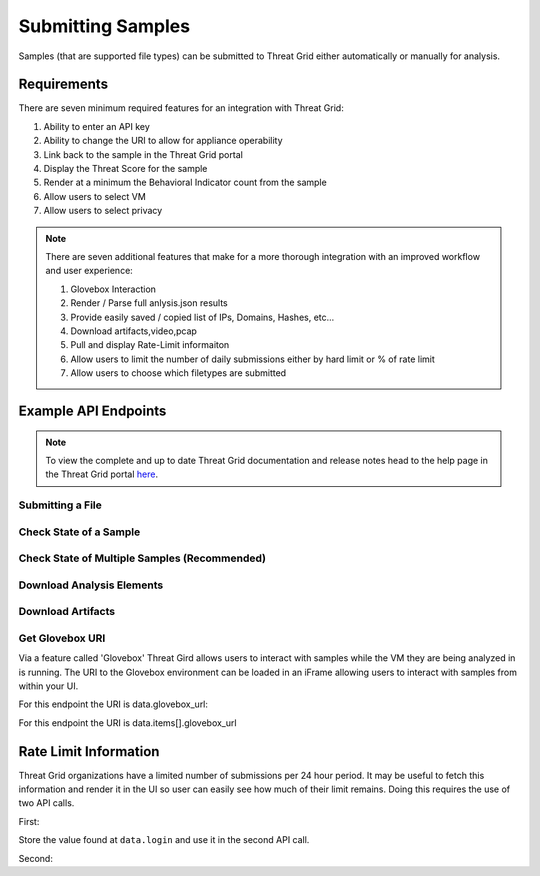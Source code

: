 Submitting Samples
==================
Samples (that are supported file types) can be submitted to Threat Grid either automatically or manually for analysis.

Requirements
------------
There are seven minimum required features for an integration with Threat Grid:

1. Ability to enter an API key
2. Ability to change the URI to allow for appliance operability
3. Link back to the sample in the Threat Grid portal
4. Display the Threat Score for the sample
5. Render at a minimum the Behavioral Indicator count from the sample
6. Allow users to select VM
7. Allow users to select privacy

.. NOTE::

    There are seven additional features that make for a more thorough integration with an improved workflow and user experience:

    1. Glovebox Interaction
    2. Render / Parse full anlysis.json results
    3. Provide easily saved / copied list of IPs, Domains, Hashes, etc...
    4. Download artifacts,video,pcap
    5. Pull and display Rate-Limit informaiton
    6. Allow users to limit the number of daily submissions either by hard limit or % of rate limit
    7. Allow users to choose which filetypes are submitted

Example API Endpoints
---------------------

.. NOTE::

    To view the complete and up to date Threat Grid documentation and release notes head to the help page in the Threat Grid portal `here <https://panacea.threatgrid.com/mask/doc>`_.

Submitting a File
^^^^^^^^^^^^^^^^^

.. http:example::

    POST https://panacea.threatgrid.com/api/v2/samples HTTP/1.1

Check State of a Sample
^^^^^^^^^^^^^^^^^^^^^^^

.. http:example::

    GET https://panacea.threatgrid.com/api/v2/samples/$ID/state HTTP/1.1

Check State of Multiple Samples (Recommended)
^^^^^^^^^^^^^^^^^^^^^^^^^^^^^^^^^^^^^^^^^^^^^

.. http:example::

    GET https://panacea.threatgrid.com/api/v2/samples/state HTTP/1.1

Download Analysis Elements
^^^^^^^^^^^^^^^^^^^^^^^^^^

.. http:example::

    GET https://panacea.threatgrid.com/api/v2/samples/$ID/viedo.webm HTTP/1.1

.. http:example::

    GET https://panacea.threatgrid.com/api/v2/samples/$ID/analysis.json HTTP/1.1

.. http:example::

    GET https://panacea.threatgrid.com/api/v2/samples/$ID/processes.json HTTP/1.1

.. http:example::

    GET https://panacea.threatgrid.com/api/v2/samples/$ID/network.pcap HTTP/1.1

Download Artifacts
^^^^^^^^^^^^^^^^^^

.. http:example::

    GET https://panacea.threatgrid.com/api/v2/artifacts/$SHA256/download HTTP/1.1

Get Glovebox URI
^^^^^^^^^^^^^^^^

Via a feature called 'Glovebox' Threat Gird allows users to interact with samples while the VM they are being analyzed
in is running. The URI to the Glovebox environment can be loaded in an iFrame allowing users to interact with samples
from within your UI.

For this endpoint the URI is data.glovebox_url:

.. http:example::

    GET https://panacea.threatgrid.com/api/v2/samples/$ID HTTP/1.1

For this endpoint the URI is data.items[].glovebox_url

.. http:example::

    GET https://panacea.threatgrid.com/api/v2/samples?id=$ID HTTP/1.1


Rate Limit Information
----------------------

Threat Grid organizations have a limited number of submissions per 24 hour period. It may be useful to fetch this
information and render it in the UI so user can easily see how much of their limit remains. Doing this requires the
use of two API calls.

First:

.. http:example::

    GET https://panacea.threatgrid.com/api/v3/session/whoami HTTP/1.1

Store the value found at ``data.login`` and use it in the second API call.

Second:

.. http:example::

    GET https://panacea.threatgrid.com/api/v3/users/$login/rate-limit HTTP/1.1

